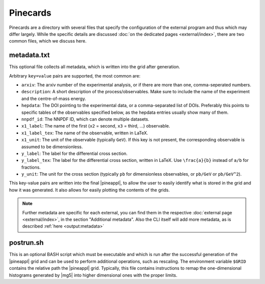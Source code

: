 Pinecards
=========

Pinecards are a directory with several files that specify the configuration of the
external program and thus which may differ largely.
While the specific details are discussed :doc:`on the dedicated pages <external/index>`,
there are two common files, which we discuss here.

metadata.txt
------------

This optional file collects all metadata, which is written into the grid after
generation.

Arbitrary ``key=value`` pairs are supported, the most common are:

- ``arxiv``: The arxiv number of the experimental analysis, or if there are
  more than one, comma-seperated numbers.
- ``description``: A short description of the process/observables. Make sure to
  include the name of the experiment and the centre-of-mass energy.
- ``hepdata``: The DOI pointing to the experimental data, or a comma-separated
  list of DOIs. Preferably this points to specific tables of the observables
  specified below, as the hepdata entries usually show many of them.
- ``nnpdf_id``: The NNPDF ID, which can denote multiple datasets.
- ``x1_label``: The name of the first (``x2`` = second, ``x3`` = third, ...)
  observable.
- ``x1_label_tex``: The name of the observable, written in LaTeX.
- ``x1_unit``: The unit of the observable (typically ``GeV``). If this key is not
  present, the corresponding observable is assumed to be dimensionless.
- ``y_label``: The label for the differential cross section.
- ``y_label_tex``: The label for the differential cross section, written in
  LaTeX. Use ``\frac{a}{b}`` instead of ``a/b`` for fractions.
- ``y_unit``: The unit for the cross section (typically ``pb`` for dimensionless
  observables, or ``pb/GeV`` or ``pb/GeV^2``).

This key-value pairs are written into the final |pineappl|, to allow the user
to easily identify what is stored in the grid and how it was generated. It
also allows for easily plotting the contents of the grids.

.. note::

   Further metadata are specific for each external, you can find them in the
   respective :doc:`external page <external/index>`, in the section "Additional metadata".
   Also the CLI itself will add more metadata, as is described :ref:`here <output:metadata>`

postrun.sh
----------

This is an optional BASH script which must be executable and which
is run after the successful generation of the
|pineappl| grid and can be used to perform additional operations, such as
rescaling. The environment variable ``$GRID`` contains the relative path the
|pineappl| grid. Typically, this file contains instructions to remap the
one-dimensional histograms generated by |mg5| into higher
dimensional ones with the proper limits.
